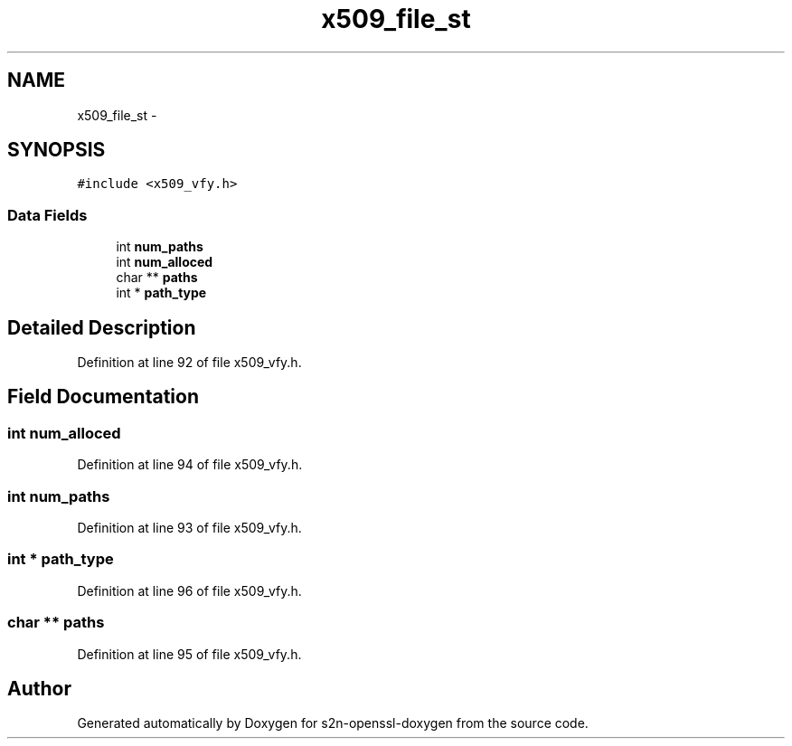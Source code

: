 .TH "x509_file_st" 3 "Thu Jun 30 2016" "s2n-openssl-doxygen" \" -*- nroff -*-
.ad l
.nh
.SH NAME
x509_file_st \- 
.SH SYNOPSIS
.br
.PP
.PP
\fC#include <x509_vfy\&.h>\fP
.SS "Data Fields"

.in +1c
.ti -1c
.RI "int \fBnum_paths\fP"
.br
.ti -1c
.RI "int \fBnum_alloced\fP"
.br
.ti -1c
.RI "char ** \fBpaths\fP"
.br
.ti -1c
.RI "int * \fBpath_type\fP"
.br
.in -1c
.SH "Detailed Description"
.PP 
Definition at line 92 of file x509_vfy\&.h\&.
.SH "Field Documentation"
.PP 
.SS "int num_alloced"

.PP
Definition at line 94 of file x509_vfy\&.h\&.
.SS "int num_paths"

.PP
Definition at line 93 of file x509_vfy\&.h\&.
.SS "int * path_type"

.PP
Definition at line 96 of file x509_vfy\&.h\&.
.SS "char ** paths"

.PP
Definition at line 95 of file x509_vfy\&.h\&.

.SH "Author"
.PP 
Generated automatically by Doxygen for s2n-openssl-doxygen from the source code\&.
